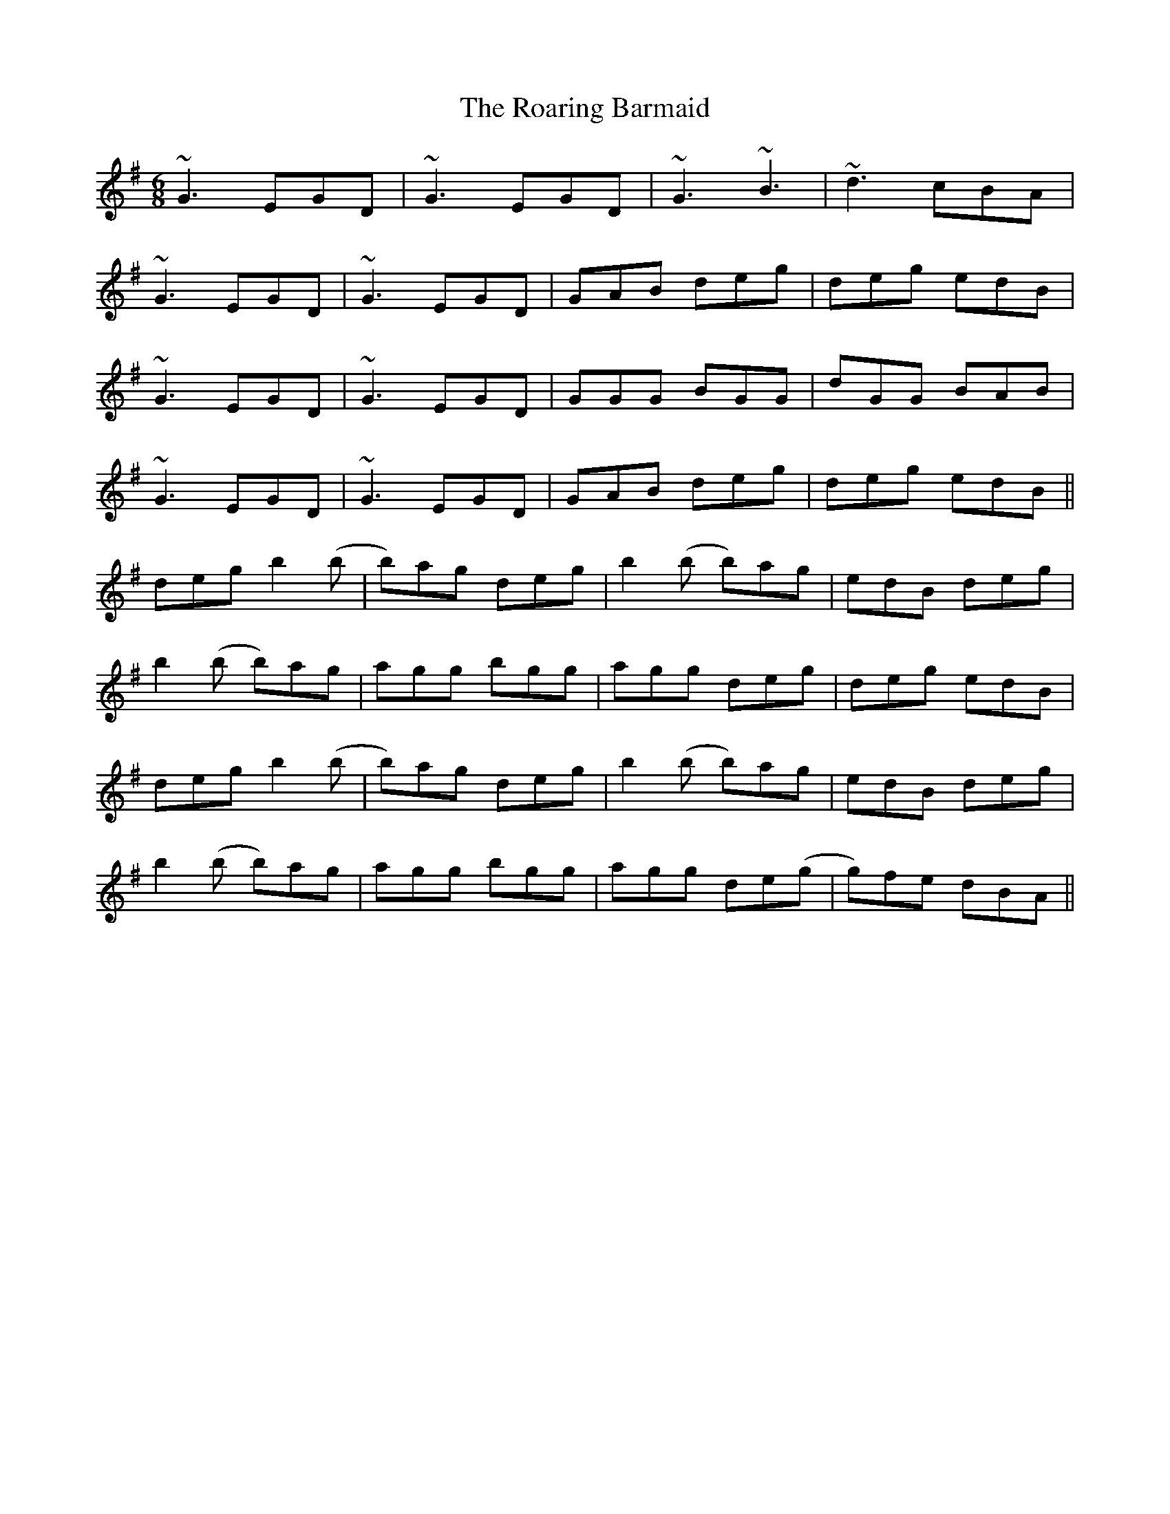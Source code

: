 X: 34840
T: Roaring Barmaid, The
R: jig
M: 6/8
K: Gmajor
~G3 EGD|~G3 EGD|~G3 ~B3|~d3 cBA|
~G3 EGD|~G3 EGD|GAB deg|deg edB|
~G3 EGD|~G3 EGD|GGG BGG|dGG BAB|
~G3 EGD|~G3 EGD|GAB deg|deg edB||
deg b2 (b|b)ag deg|b2(b b)ag|edB deg|
b2(b b)ag|agg bgg|agg deg|deg edB|
deg b2 (b|b)ag deg|b2(b b)ag|edB deg|
b2(b b)ag|agg bgg|agg de(g|g)fe dBA||

